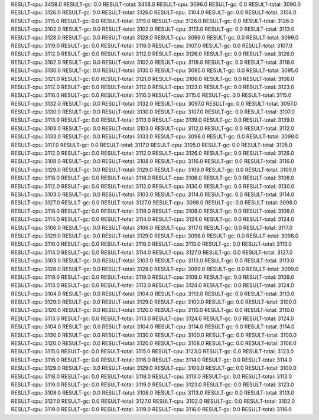 RESULT-cpu: 3458.0
RESULT-gc: 0.0
RESULT-total: 3458.0
RESULT-cpu: 3096.0
RESULT-gc: 0.0
RESULT-total: 3096.0
RESULT-cpu: 3126.0
RESULT-gc: 0.0
RESULT-total: 3126.0
RESULT-cpu: 3104.0
RESULT-gc: 0.0
RESULT-total: 3104.0
RESULT-cpu: 3115.0
RESULT-gc: 0.0
RESULT-total: 3115.0
RESULT-cpu: 3126.0
RESULT-gc: 0.0
RESULT-total: 3126.0
RESULT-cpu: 3102.0
RESULT-gc: 0.0
RESULT-total: 3102.0
RESULT-cpu: 3113.0
RESULT-gc: 0.0
RESULT-total: 3113.0
RESULT-cpu: 3128.0
RESULT-gc: 0.0
RESULT-total: 3128.0
RESULT-cpu: 3099.0
RESULT-gc: 0.0
RESULT-total: 3099.0
RESULT-cpu: 3119.0
RESULT-gc: 0.0
RESULT-total: 3119.0
RESULT-cpu: 3107.0
RESULT-gc: 0.0
RESULT-total: 3107.0
RESULT-cpu: 3112.0
RESULT-gc: 0.0
RESULT-total: 3112.0
RESULT-cpu: 3126.0
RESULT-gc: 0.0
RESULT-total: 3126.0
RESULT-cpu: 3102.0
RESULT-gc: 0.0
RESULT-total: 3102.0
RESULT-cpu: 3118.0
RESULT-gc: 0.0
RESULT-total: 3118.0
RESULT-cpu: 3130.0
RESULT-gc: 0.0
RESULT-total: 3130.0
RESULT-cpu: 3095.0
RESULT-gc: 0.0
RESULT-total: 3095.0
RESULT-cpu: 3121.0
RESULT-gc: 0.0
RESULT-total: 3121.0
RESULT-cpu: 3106.0
RESULT-gc: 0.0
RESULT-total: 3106.0
RESULT-cpu: 3112.0
RESULT-gc: 0.0
RESULT-total: 3112.0
RESULT-cpu: 3123.0
RESULT-gc: 0.0
RESULT-total: 3123.0
RESULT-cpu: 3116.0
RESULT-gc: 0.0
RESULT-total: 3116.0
RESULT-cpu: 3115.0
RESULT-gc: 0.0
RESULT-total: 3115.0
RESULT-cpu: 3132.0
RESULT-gc: 0.0
RESULT-total: 3132.0
RESULT-cpu: 3097.0
RESULT-gc: 0.0
RESULT-total: 3097.0
RESULT-cpu: 3130.0
RESULT-gc: 0.0
RESULT-total: 3130.0
RESULT-cpu: 3107.0
RESULT-gc: 0.0
RESULT-total: 3107.0
RESULT-cpu: 3113.0
RESULT-gc: 0.0
RESULT-total: 3113.0
RESULT-cpu: 3139.0
RESULT-gc: 0.0
RESULT-total: 3139.0
RESULT-cpu: 3103.0
RESULT-gc: 0.0
RESULT-total: 3103.0
RESULT-cpu: 3112.0
RESULT-gc: 0.0
RESULT-total: 3112.0
RESULT-cpu: 3133.0
RESULT-gc: 0.0
RESULT-total: 3133.0
RESULT-cpu: 3098.0
RESULT-gc: 0.0
RESULT-total: 3098.0
RESULT-cpu: 3117.0
RESULT-gc: 0.0
RESULT-total: 3117.0
RESULT-cpu: 3105.0
RESULT-gc: 0.0
RESULT-total: 3105.0
RESULT-cpu: 3112.0
RESULT-gc: 0.0
RESULT-total: 3112.0
RESULT-cpu: 3126.0
RESULT-gc: 0.0
RESULT-total: 3126.0
RESULT-cpu: 3108.0
RESULT-gc: 0.0
RESULT-total: 3108.0
RESULT-cpu: 3116.0
RESULT-gc: 0.0
RESULT-total: 3116.0
RESULT-cpu: 3129.0
RESULT-gc: 0.0
RESULT-total: 3129.0
RESULT-cpu: 3109.0
RESULT-gc: 0.0
RESULT-total: 3109.0
RESULT-cpu: 3118.0
RESULT-gc: 0.0
RESULT-total: 3118.0
RESULT-cpu: 3106.0
RESULT-gc: 0.0
RESULT-total: 3106.0
RESULT-cpu: 3112.0
RESULT-gc: 0.0
RESULT-total: 3112.0
RESULT-cpu: 3130.0
RESULT-gc: 0.0
RESULT-total: 3130.0
RESULT-cpu: 3103.0
RESULT-gc: 0.0
RESULT-total: 3103.0
RESULT-cpu: 3114.0
RESULT-gc: 0.0
RESULT-total: 3114.0
RESULT-cpu: 3127.0
RESULT-gc: 0.0
RESULT-total: 3127.0
RESULT-cpu: 3098.0
RESULT-gc: 0.0
RESULT-total: 3098.0
RESULT-cpu: 3118.0
RESULT-gc: 0.0
RESULT-total: 3118.0
RESULT-cpu: 3108.0
RESULT-gc: 0.0
RESULT-total: 3108.0
RESULT-cpu: 3114.0
RESULT-gc: 0.0
RESULT-total: 3114.0
RESULT-cpu: 3124.0
RESULT-gc: 0.0
RESULT-total: 3124.0
RESULT-cpu: 3106.0
RESULT-gc: 0.0
RESULT-total: 3106.0
RESULT-cpu: 3117.0
RESULT-gc: 0.0
RESULT-total: 3117.0
RESULT-cpu: 3129.0
RESULT-gc: 0.0
RESULT-total: 3129.0
RESULT-cpu: 3098.0
RESULT-gc: 0.0
RESULT-total: 3098.0
RESULT-cpu: 3116.0
RESULT-gc: 0.0
RESULT-total: 3116.0
RESULT-cpu: 3113.0
RESULT-gc: 0.0
RESULT-total: 3113.0
RESULT-cpu: 3114.0
RESULT-gc: 0.0
RESULT-total: 3114.0
RESULT-cpu: 3127.0
RESULT-gc: 0.0
RESULT-total: 3127.0
RESULT-cpu: 3103.0
RESULT-gc: 0.0
RESULT-total: 3103.0
RESULT-cpu: 3113.0
RESULT-gc: 0.0
RESULT-total: 3113.0
RESULT-cpu: 3128.0
RESULT-gc: 0.0
RESULT-total: 3128.0
RESULT-cpu: 3099.0
RESULT-gc: 0.0
RESULT-total: 3099.0
RESULT-cpu: 3119.0
RESULT-gc: 0.0
RESULT-total: 3119.0
RESULT-cpu: 3109.0
RESULT-gc: 0.0
RESULT-total: 3109.0
RESULT-cpu: 3113.0
RESULT-gc: 0.0
RESULT-total: 3113.0
RESULT-cpu: 3124.0
RESULT-gc: 0.0
RESULT-total: 3124.0
RESULT-cpu: 3104.0
RESULT-gc: 0.0
RESULT-total: 3104.0
RESULT-cpu: 3113.0
RESULT-gc: 0.0
RESULT-total: 3113.0
RESULT-cpu: 3129.0
RESULT-gc: 0.0
RESULT-total: 3129.0
RESULT-cpu: 3100.0
RESULT-gc: 0.0
RESULT-total: 3100.0
RESULT-cpu: 3120.0
RESULT-gc: 0.0
RESULT-total: 3120.0
RESULT-cpu: 3110.0
RESULT-gc: 0.0
RESULT-total: 3110.0
RESULT-cpu: 3113.0
RESULT-gc: 0.0
RESULT-total: 3113.0
RESULT-cpu: 3124.0
RESULT-gc: 0.0
RESULT-total: 3124.0
RESULT-cpu: 3104.0
RESULT-gc: 0.0
RESULT-total: 3104.0
RESULT-cpu: 3114.0
RESULT-gc: 0.0
RESULT-total: 3114.0
RESULT-cpu: 3130.0
RESULT-gc: 0.0
RESULT-total: 3130.0
RESULT-cpu: 3100.0
RESULT-gc: 0.0
RESULT-total: 3100.0
RESULT-cpu: 3120.0
RESULT-gc: 0.0
RESULT-total: 3120.0
RESULT-cpu: 3108.0
RESULT-gc: 0.0
RESULT-total: 3108.0
RESULT-cpu: 3115.0
RESULT-gc: 0.0
RESULT-total: 3115.0
RESULT-cpu: 3123.0
RESULT-gc: 0.0
RESULT-total: 3123.0
RESULT-cpu: 3116.0
RESULT-gc: 0.0
RESULT-total: 3116.0
RESULT-cpu: 3114.0
RESULT-gc: 0.0
RESULT-total: 3114.0
RESULT-cpu: 3129.0
RESULT-gc: 0.0
RESULT-total: 3129.0
RESULT-cpu: 3100.0
RESULT-gc: 0.0
RESULT-total: 3100.0
RESULT-cpu: 3118.0
RESULT-gc: 0.0
RESULT-total: 3118.0
RESULT-cpu: 3113.0
RESULT-gc: 0.0
RESULT-total: 3113.0
RESULT-cpu: 3119.0
RESULT-gc: 0.0
RESULT-total: 3119.0
RESULT-cpu: 3123.0
RESULT-gc: 0.0
RESULT-total: 3123.0
RESULT-cpu: 3108.0
RESULT-gc: 0.0
RESULT-total: 3108.0
RESULT-cpu: 3113.0
RESULT-gc: 0.0
RESULT-total: 3113.0
RESULT-cpu: 3127.0
RESULT-gc: 0.0
RESULT-total: 3127.0
RESULT-cpu: 3102.0
RESULT-gc: 0.0
RESULT-total: 3102.0
RESULT-cpu: 3119.0
RESULT-gc: 0.0
RESULT-total: 3119.0
RESULT-cpu: 3116.0
RESULT-gc: 0.0
RESULT-total: 3116.0

